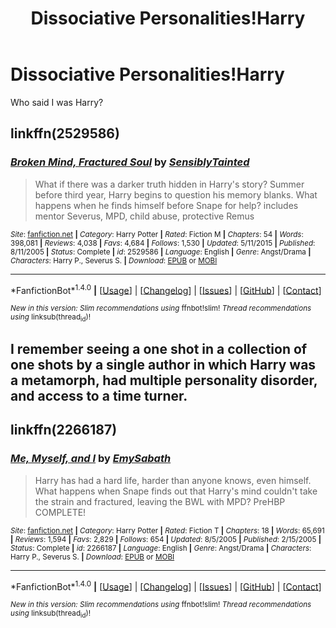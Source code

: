 #+TITLE: Dissociative Personalities!Harry

* Dissociative Personalities!Harry
:PROPERTIES:
:Author: ksense2016
:Score: 2
:DateUnix: 1499970248.0
:DateShort: 2017-Jul-13
:END:
Who said I was Harry?


** linkffn(2529586)
:PROPERTIES:
:Author: SilverCookieDust
:Score: 1
:DateUnix: 1499975276.0
:DateShort: 2017-Jul-14
:END:

*** [[http://www.fanfiction.net/s/2529586/1/][*/Broken Mind, Fractured Soul/*]] by [[https://www.fanfiction.net/u/747438/SensiblyTainted][/SensiblyTainted/]]

#+begin_quote
  What if there was a darker truth hidden in Harry's story? Summer before third year, Harry begins to question his memory blanks. What happens when he finds himself before Snape for help? includes mentor Severus, MPD, child abuse, protective Remus
#+end_quote

^{/Site/: [[http://www.fanfiction.net/][fanfiction.net]] *|* /Category/: Harry Potter *|* /Rated/: Fiction M *|* /Chapters/: 54 *|* /Words/: 398,081 *|* /Reviews/: 4,038 *|* /Favs/: 4,684 *|* /Follows/: 1,530 *|* /Updated/: 5/11/2015 *|* /Published/: 8/11/2005 *|* /Status/: Complete *|* /id/: 2529586 *|* /Language/: English *|* /Genre/: Angst/Drama *|* /Characters/: Harry P., Severus S. *|* /Download/: [[http://www.ff2ebook.com/old/ffn-bot/index.php?id=2529586&source=ff&filetype=epub][EPUB]] or [[http://www.ff2ebook.com/old/ffn-bot/index.php?id=2529586&source=ff&filetype=mobi][MOBI]]}

--------------

*FanfictionBot*^{1.4.0} *|* [[[https://github.com/tusing/reddit-ffn-bot/wiki/Usage][Usage]]] | [[[https://github.com/tusing/reddit-ffn-bot/wiki/Changelog][Changelog]]] | [[[https://github.com/tusing/reddit-ffn-bot/issues/][Issues]]] | [[[https://github.com/tusing/reddit-ffn-bot/][GitHub]]] | [[[https://www.reddit.com/message/compose?to=tusing][Contact]]]

^{/New in this version: Slim recommendations using/ ffnbot!slim! /Thread recommendations using/ linksub(thread_id)!}
:PROPERTIES:
:Author: FanfictionBot
:Score: 1
:DateUnix: 1499975288.0
:DateShort: 2017-Jul-14
:END:


** I remember seeing a one shot in a collection of one shots by a single author in which Harry was a metamorph, had multiple personality disorder, and access to a time turner.
:PROPERTIES:
:Score: 1
:DateUnix: 1499993127.0
:DateShort: 2017-Jul-14
:END:


** linkffn(2266187)
:PROPERTIES:
:Author: TheSixthVisitor
:Score: 1
:DateUnix: 1500157660.0
:DateShort: 2017-Jul-16
:END:

*** [[http://www.fanfiction.net/s/2266187/1/][*/Me, Myself, and I/*]] by [[https://www.fanfiction.net/u/731373/EmySabath][/EmySabath/]]

#+begin_quote
  Harry has had a hard life, harder than anyone knows, even himself. What happens when Snape finds out that Harry's mind couldn't take the strain and fractured, leaving the BWL with MPD? PreHBP COMPLETE!
#+end_quote

^{/Site/: [[http://www.fanfiction.net/][fanfiction.net]] *|* /Category/: Harry Potter *|* /Rated/: Fiction T *|* /Chapters/: 18 *|* /Words/: 65,691 *|* /Reviews/: 1,594 *|* /Favs/: 2,829 *|* /Follows/: 654 *|* /Updated/: 8/5/2005 *|* /Published/: 2/15/2005 *|* /Status/: Complete *|* /id/: 2266187 *|* /Language/: English *|* /Genre/: Angst/Drama *|* /Characters/: Harry P., Severus S. *|* /Download/: [[http://www.ff2ebook.com/old/ffn-bot/index.php?id=2266187&source=ff&filetype=epub][EPUB]] or [[http://www.ff2ebook.com/old/ffn-bot/index.php?id=2266187&source=ff&filetype=mobi][MOBI]]}

--------------

*FanfictionBot*^{1.4.0} *|* [[[https://github.com/tusing/reddit-ffn-bot/wiki/Usage][Usage]]] | [[[https://github.com/tusing/reddit-ffn-bot/wiki/Changelog][Changelog]]] | [[[https://github.com/tusing/reddit-ffn-bot/issues/][Issues]]] | [[[https://github.com/tusing/reddit-ffn-bot/][GitHub]]] | [[[https://www.reddit.com/message/compose?to=tusing][Contact]]]

^{/New in this version: Slim recommendations using/ ffnbot!slim! /Thread recommendations using/ linksub(thread_id)!}
:PROPERTIES:
:Author: FanfictionBot
:Score: 1
:DateUnix: 1500157677.0
:DateShort: 2017-Jul-16
:END:
